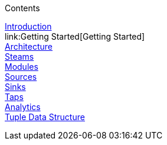 .Contents
// The space with a plus symbol is markdown for a hard line break
****
link:Introduction[Introduction] +
link:Getting Started[Getting Started] +
link:Architecture[Architecture] +
link:Streams[Steams] +
link:Modules[Modules] +
link:Sources[Sources] +
link:Sinks[Sinks] +
link:Taps[Taps] +
link:Analytics[Analytics] +
link:GuideTuple[Tuple Data Structure] +
****